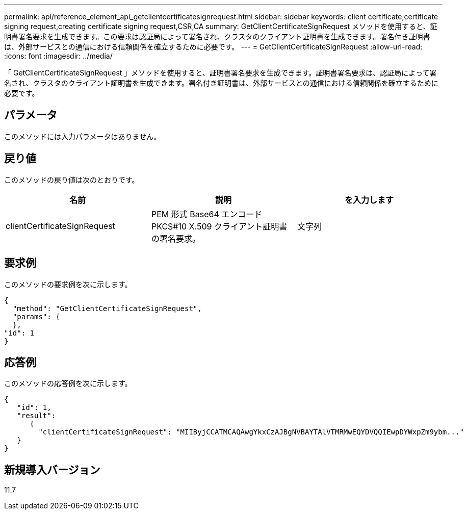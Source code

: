 ---
permalink: api/reference_element_api_getclientcertificatesignrequest.html 
sidebar: sidebar 
keywords: client certificate,certificate signing request,creating certificate signing request,CSR,CA 
summary: GetClientCertificateSignRequest メソッドを使用すると、証明書署名要求を生成できます。この要求は認証局によって署名され、クラスタのクライアント証明書を生成できます。署名付き証明書は、外部サービスとの通信における信頼関係を確立するために必要です。 
---
= GetClientCertificateSignRequest
:allow-uri-read: 
:icons: font
:imagesdir: ../media/


[role="lead"]
「 GetClientCertificateSignRequest 」メソッドを使用すると、証明書署名要求を生成できます。証明書署名要求は、認証局によって署名され、クラスタのクライアント証明書を生成できます。署名付き証明書は、外部サービスとの通信における信頼関係を確立するために必要です。



== パラメータ

このメソッドには入力パラメータはありません。



== 戻り値

このメソッドの戻り値は次のとおりです。

|===
| 名前 | 説明 | を入力します 


 a| 
clientCertificateSignRequest
 a| 
PEM 形式 Base64 エンコード PKCS#10 X.509 クライアント証明書の署名要求。
 a| 
文字列

|===


== 要求例

このメソッドの要求例を次に示します。

[listing]
----
{
  "method": "GetClientCertificateSignRequest",
  "params": {
  },
"id": 1
}
----


== 応答例

このメソッドの応答例を次に示します。

[listing]
----
{
   "id": 1,
   "result":
      {
        "clientCertificateSignRequest": "MIIByjCCATMCAQAwgYkxCzAJBgNVBAYTAlVTMRMwEQYDVQQIEwpDYWxpZm9ybm..."
   }
}
----


== 新規導入バージョン

11.7
